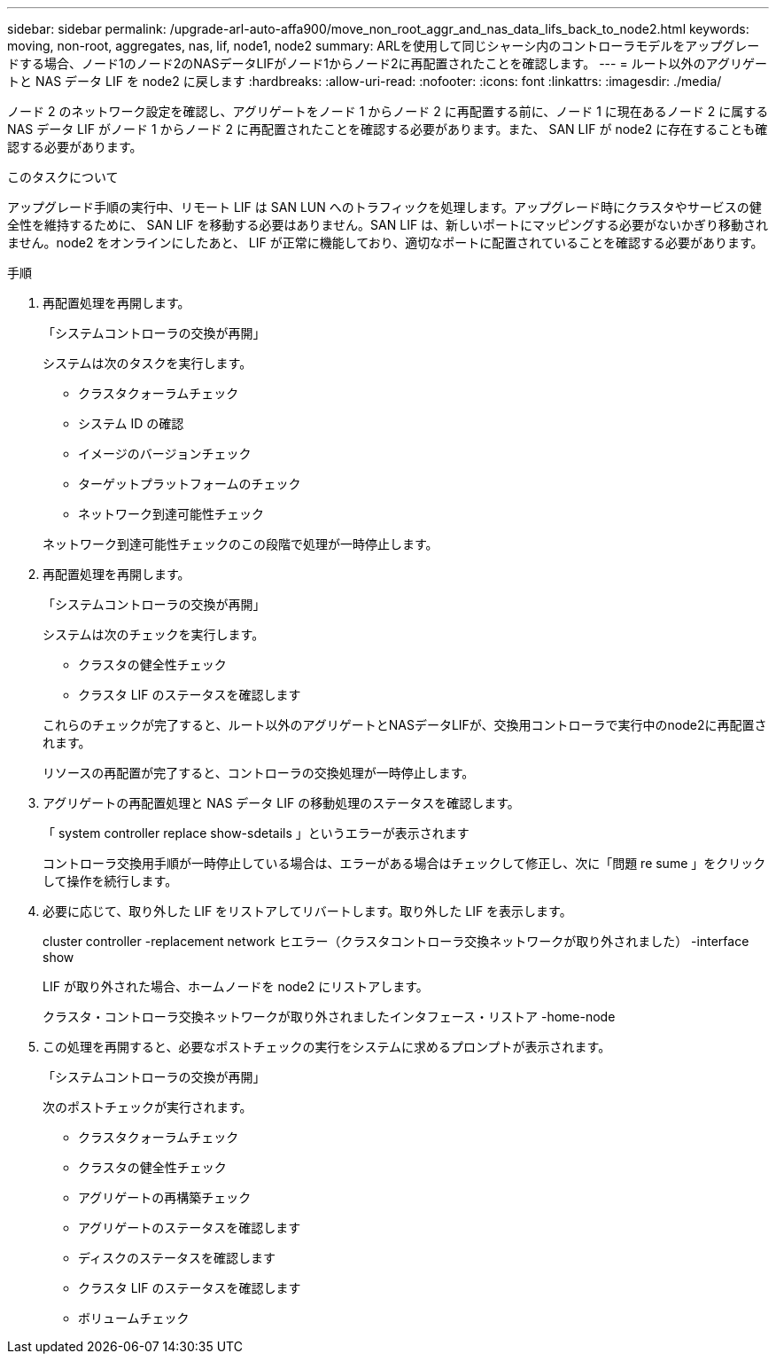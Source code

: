 ---
sidebar: sidebar 
permalink: /upgrade-arl-auto-affa900/move_non_root_aggr_and_nas_data_lifs_back_to_node2.html 
keywords: moving, non-root, aggregates, nas, lif, node1, node2 
summary: ARLを使用して同じシャーシ内のコントローラモデルをアップグレードする場合、ノード1のノード2のNASデータLIFがノード1からノード2に再配置されたことを確認します。 
---
= ルート以外のアグリゲートと NAS データ LIF を node2 に戻します
:hardbreaks:
:allow-uri-read: 
:nofooter: 
:icons: font
:linkattrs: 
:imagesdir: ./media/


[role="lead"]
ノード 2 のネットワーク設定を確認し、アグリゲートをノード 1 からノード 2 に再配置する前に、ノード 1 に現在あるノード 2 に属する NAS データ LIF がノード 1 からノード 2 に再配置されたことを確認する必要があります。また、 SAN LIF が node2 に存在することも確認する必要があります。

.このタスクについて
アップグレード手順の実行中、リモート LIF は SAN LUN へのトラフィックを処理します。アップグレード時にクラスタやサービスの健全性を維持するために、 SAN LIF を移動する必要はありません。SAN LIF は、新しいポートにマッピングする必要がないかぎり移動されません。node2 をオンラインにしたあと、 LIF が正常に機能しており、適切なポートに配置されていることを確認する必要があります。

.手順
. 再配置処理を再開します。
+
「システムコントローラの交換が再開」

+
システムは次のタスクを実行します。

+
--
** クラスタクォーラムチェック
** システム ID の確認
** イメージのバージョンチェック
** ターゲットプラットフォームのチェック
** ネットワーク到達可能性チェック


--
+
ネットワーク到達可能性チェックのこの段階で処理が一時停止します。

. 再配置処理を再開します。
+
「システムコントローラの交換が再開」

+
システムは次のチェックを実行します。

+
--
** クラスタの健全性チェック
** クラスタ LIF のステータスを確認します


--
+
これらのチェックが完了すると、ルート以外のアグリゲートとNASデータLIFが、交換用コントローラで実行中のnode2に再配置されます。

+
リソースの再配置が完了すると、コントローラの交換処理が一時停止します。

. アグリゲートの再配置処理と NAS データ LIF の移動処理のステータスを確認します。
+
「 system controller replace show-sdetails 」というエラーが表示されます

+
コントローラ交換用手順が一時停止している場合は、エラーがある場合はチェックして修正し、次に「問題 re sume 」をクリックして操作を続行します。

. 必要に応じて、取り外した LIF をリストアしてリバートします。取り外した LIF を表示します。
+
cluster controller -replacement network ヒエラー（クラスタコントローラ交換ネットワークが取り外されました） -interface show

+
LIF が取り外された場合、ホームノードを node2 にリストアします。

+
クラスタ・コントローラ交換ネットワークが取り外されましたインタフェース・リストア -home-node

. この処理を再開すると、必要なポストチェックの実行をシステムに求めるプロンプトが表示されます。
+
「システムコントローラの交換が再開」

+
次のポストチェックが実行されます。

+
** クラスタクォーラムチェック
** クラスタの健全性チェック
** アグリゲートの再構築チェック
** アグリゲートのステータスを確認します
** ディスクのステータスを確認します
** クラスタ LIF のステータスを確認します
** ボリュームチェック



